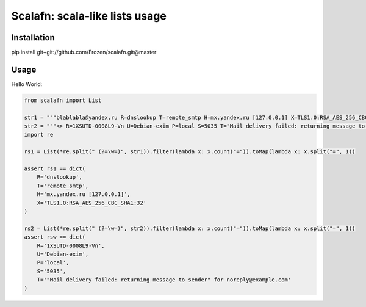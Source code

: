 ****************************************
Scalafn: scala-like lists usage
****************************************


============
Installation
============

pip install git+git://github.com/Frozen/scalafn.git@master


=====
Usage
=====


Hello World:


.. code-block:: python

    from scalafn import List

    str1 = """blablabla@yandex.ru R=dnslookup T=remote_smtp H=mx.yandex.ru [127.0.0.1] X=TLS1.0:RSA_AES_256_CBC_SHA1:32"""
    str2 = """<> R=1XSUTD-0008L9-Vn U=Debian-exim P=local S=5035 T="Mail delivery failed: returning message to sender" for noreply@example.com"""
    import re

    rs1 = List(*re.split(" (?=\w=)", str1)).filter(lambda x: x.count("=")).toMap(lambda x: x.split("=", 1))

    assert rs1 == dict(
        R='dnslookup',
        T='remote_smtp',
        H='mx.yandex.ru [127.0.0.1]',
        X='TLS1.0:RSA_AES_256_CBC_SHA1:32'
    )

    rs2 = List(*re.split(" (?=\w=)", str2)).filter(lambda x: x.count("=")).toMap(lambda x: x.split("=", 1))
    assert rsw == dict(
        R='1XSUTD-0008L9-Vn',
        U='Debian-exim',
        P='local',
        S='5035',
        T='"Mail delivery failed: returning message to sender" for noreply@example.com'
    )
